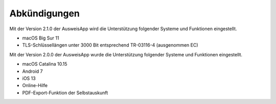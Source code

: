 Abkündigungen
=============

Mit der Version 2.1.0 der AusweisApp wird die Unterstützung
folgender Systeme und Funktionen eingestellt.

- macOS Big Sur 11
- TLS-Schlüssellängen unter 3000 Bit entsprechend TR-03116-4 (ausgenommen EC)


Mit der Version 2.0.0 der AusweisApp wurde die Unterstützung
folgender Systeme und Funktionen eingestellt.

- macOS Catalina 10.15
- Android 7
- iOS 13
- Online-Hilfe
- PDF-Export-Funktion der Selbstauskunft
